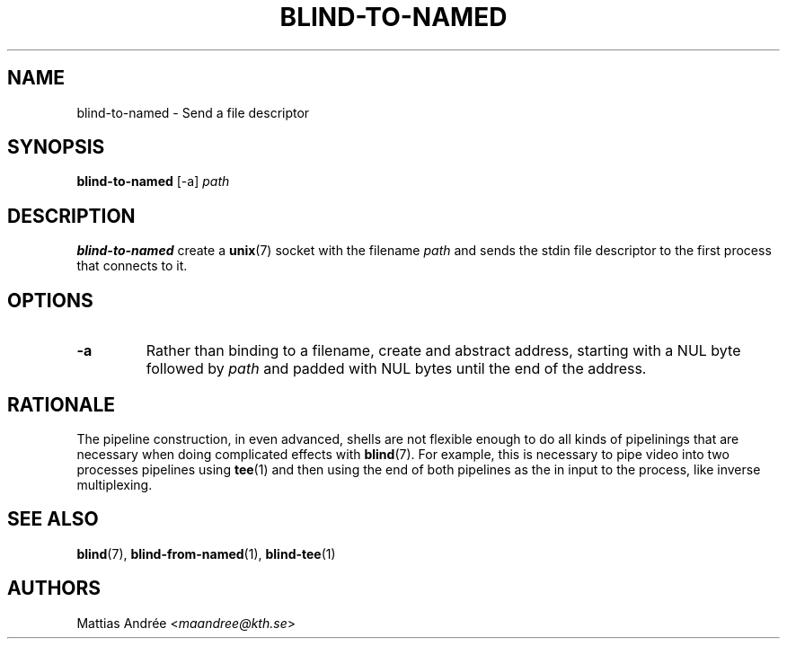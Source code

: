 .TH BLIND-TO-NAMED 1 blind
.SH NAME
blind-to-named - Send a file descriptor
.SH SYNOPSIS
.B blind-to-named
[-a]
.I path
.SH DESCRIPTION
.B blind-to-named
create a
.BR unix (7)
socket with the filename
.I path
and sends the stdin file descriptor to the
first process that connects to it.
.SH OPTIONS
.TP
.B -a
Rather than binding to a filename, create and abstract
address, starting with a NUL byte followed by
.I path
and padded with NUL bytes until the end of the address.
.SH RATIONALE
The pipeline construction, in even advanced, shells
are not flexible enough to do all kinds of pipelinings
that are necessary when doing complicated effects with
.BR blind (7).
For example, this is necessary to pipe video into
two processes pipelines using
.BR tee (1)
and then using the end of both pipelines as the in
input to the process, like inverse multiplexing.
.SH SEE ALSO
.BR blind (7),
.BR blind-from-named (1),
.BR blind-tee (1)
.SH AUTHORS
Mattias Andrée
.RI < maandree@kth.se >

